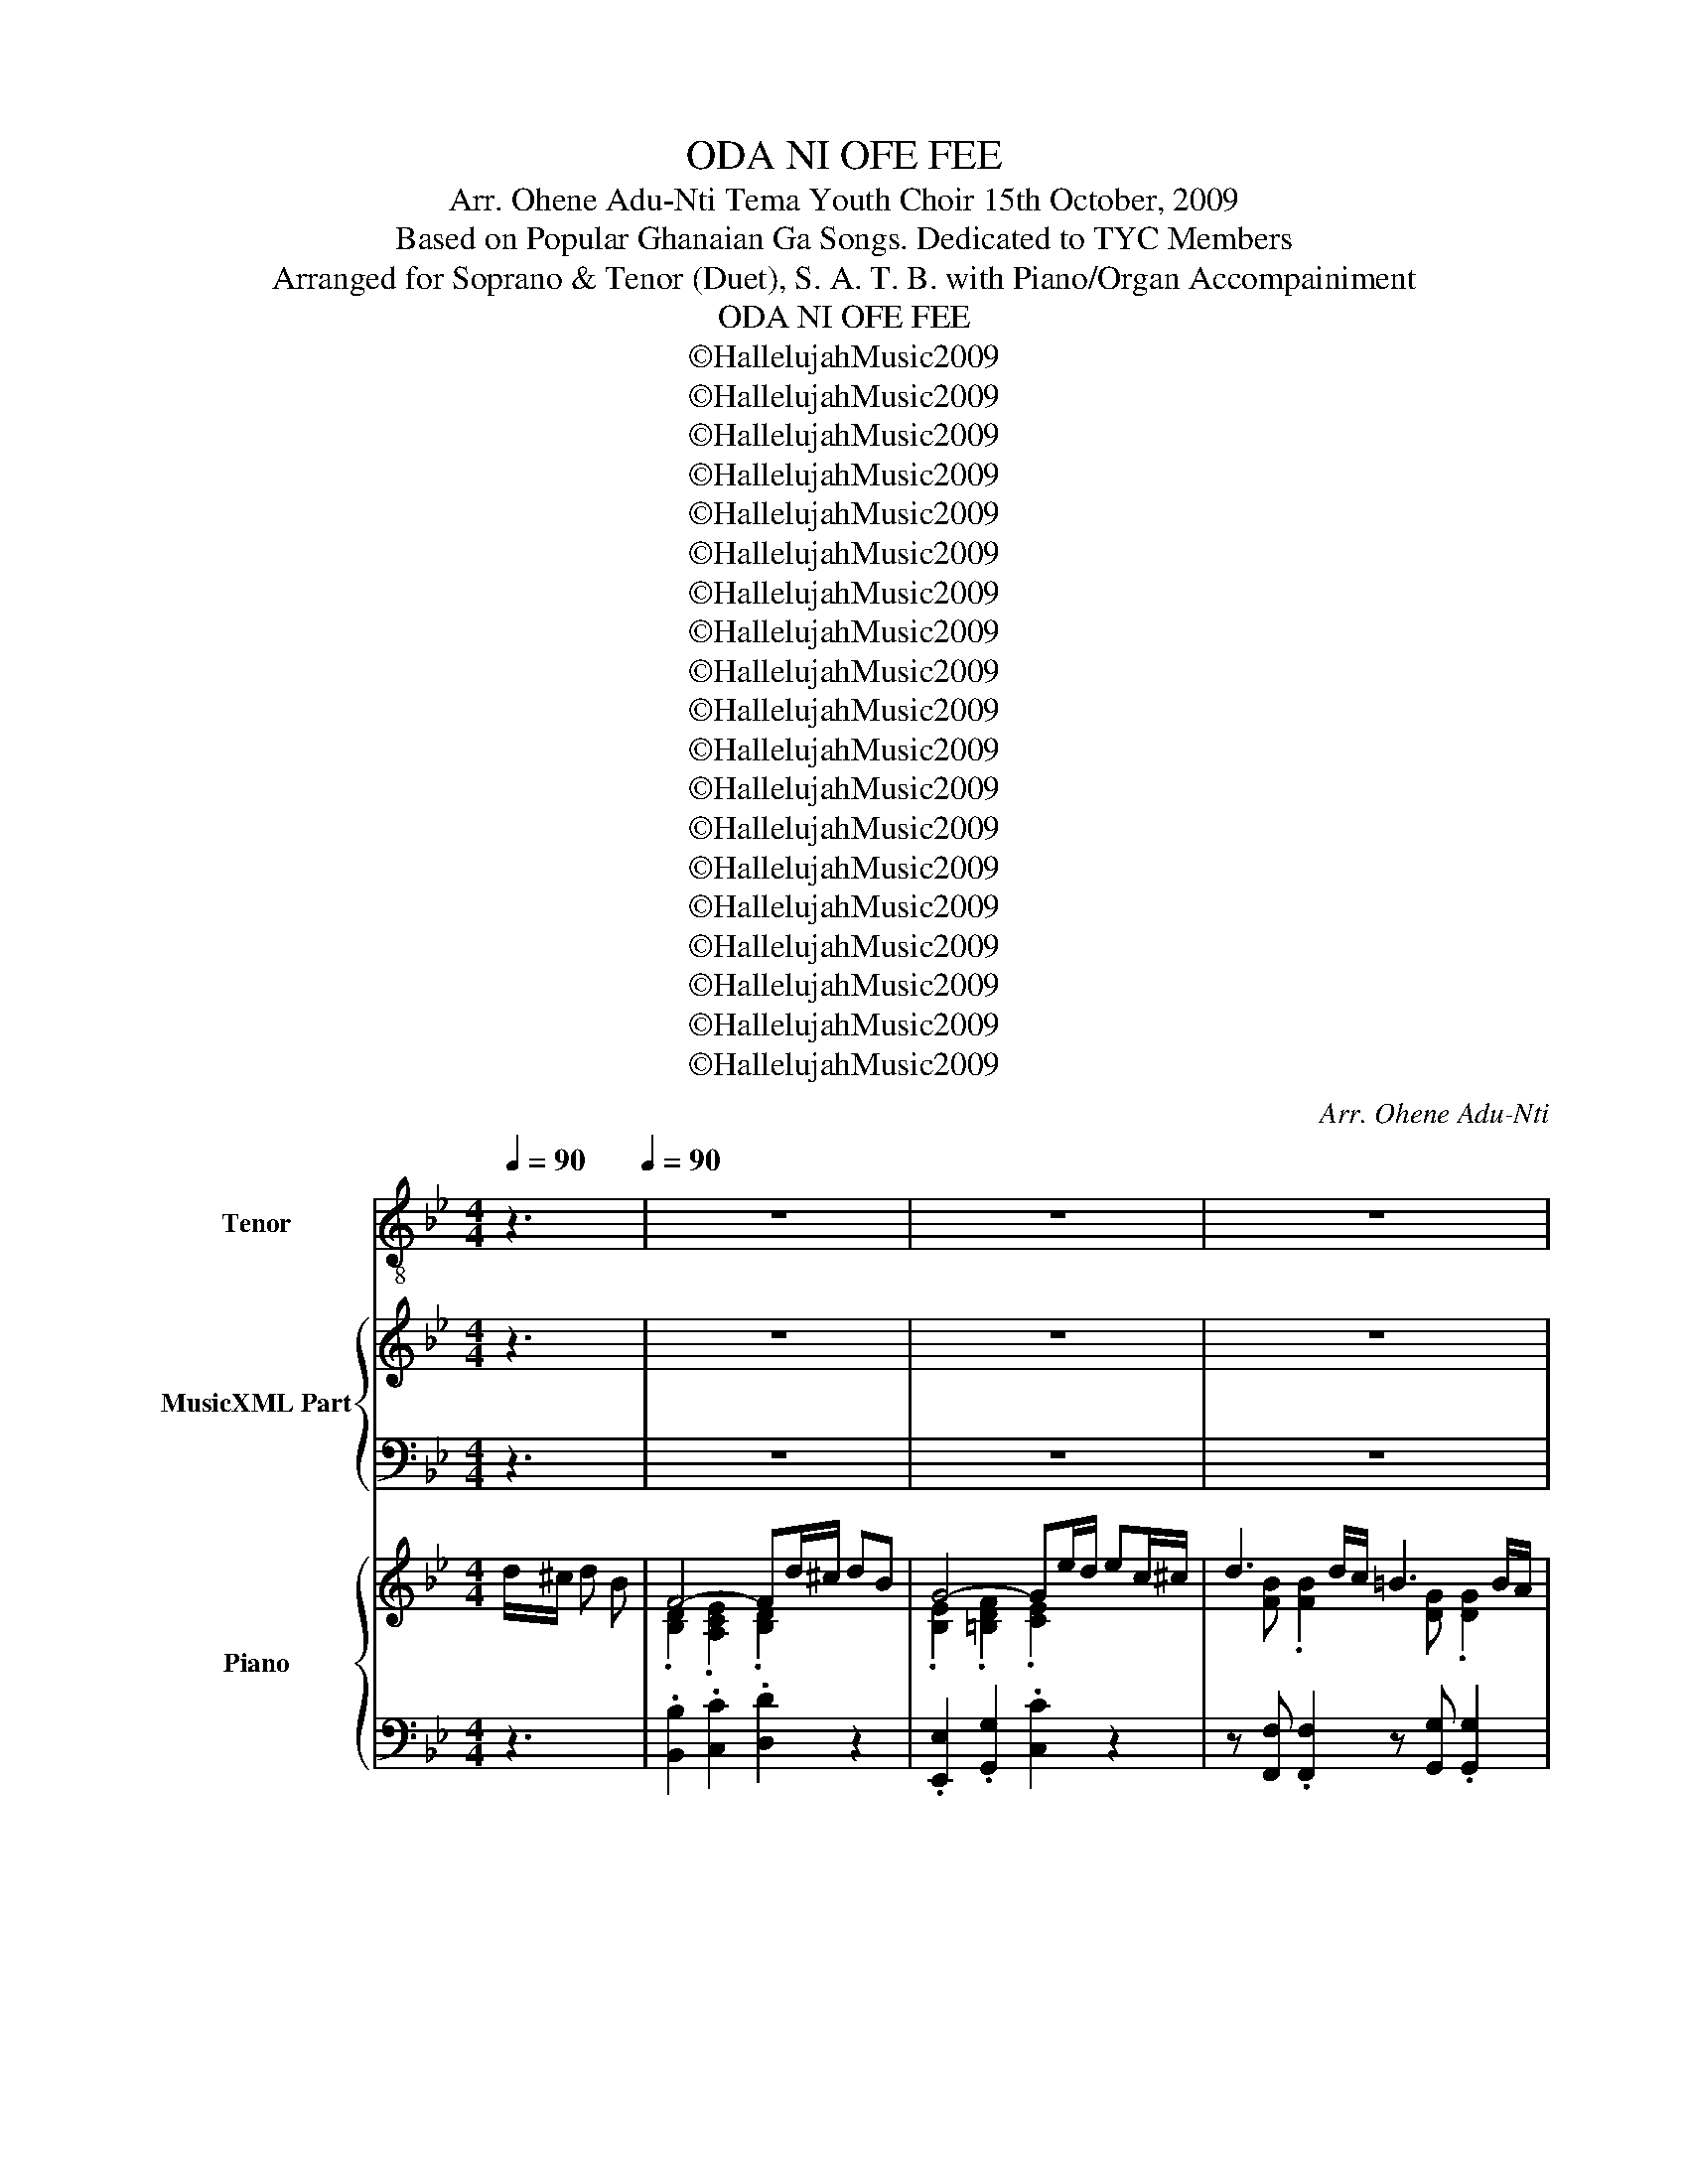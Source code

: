 X:1
T:ODA NI OFE FEE
T:Arr. Ohene Adu-Nti Tema Youth Choir 15th October, 2009
T:Based on Popular Ghanaian Ga Songs. Dedicated to TYC Members
T:Arranged for Soprano & Tenor (Duet), S. A. T. B. with Piano/Organ Accompainiment
T:ODA NI OFE FEE
T:©HallelujahMusic2009
T:©HallelujahMusic2009
T:©HallelujahMusic2009
T:©HallelujahMusic2009
T:©HallelujahMusic2009
T:©HallelujahMusic2009
T:©HallelujahMusic2009
T:©HallelujahMusic2009
T:©HallelujahMusic2009
T:©HallelujahMusic2009
T:©HallelujahMusic2009
T:©HallelujahMusic2009
T:©HallelujahMusic2009
T:©HallelujahMusic2009
T:©HallelujahMusic2009
T:©HallelujahMusic2009
T:©HallelujahMusic2009
T:©HallelujahMusic2009
T:©HallelujahMusic2009
C:Arr. Ohene Adu-Nti
Z:©HallelujahMusic2009
%%score 1 { ( 2 4 ) | ( 3 5 ) } { ( 6 8 ) | 7 }
L:1/8
Q:1/4=90
M:4/4
K:Bb
V:1 treble-8 nm="Tenor" snm="T"
V:2 treble nm="MusicXML Part"
V:4 treble 
V:3 bass 
V:5 bass 
V:6 treble nm="Piano" snm="Pno."
V:8 treble 
V:7 bass 
V:1
 z3[Q:1/4=90][Q:1/4=90] | z8 | z8 | z8 | z8 | z8 | z8 | z8 | z8 | z8 | z8 | z8 | z8 | z8 | z8 | %15
w: |||||||||||||||
 z8 | z4 z F FF | d2 d2 dG GG | z e e2 ec cc | fg/f/ ef/e/ d2 z B/B/ | cc GG A2 z f | f4- fg gg | %22
w: |O- da ni|O- fe fee O- da ni|O fe fee, O- da ni|O- * * fe _ _ fee mo- ko|be ni ta- mo Bo; O-|da _ ni O- fe|
 g4 z2 g2 | f2 z d/d/ ee AA | B4 z2 z d |: ee z c dd z d | ec cc d2 z2 | z8 | z8 | z e dc B=B BB | %30
w: fee Nun-|tso, mo- ko be ni ta- mo|Bo. Ye|ni- lee, ye suo- mo, ye|few ke he- wa- le|||Nun- tso, O- da ni O- fe|
 cc f2 e2 g2 | _a2 z g/g/ gg ee |1 d4 z2 z d :|2 d4 z4 || z8 | z8 | z8 | z8 | z8 | z8 | z8 | z8 | %42
w: fee, O- fe fee, Nun-|tso, mo- ko be- ni ta- mo|Bo. Ye|Bo.|||||||||
 z8 | z8 | z8 | z8 | z8 | z8 | z8 | z8 | z8 | z8 | z8 | z8 | z8 | z8 | z8 | z8 | z8 | z8 | z8 | %61
w: |||||||||||||||||||
 z8 | z8 | z8 | z4 z F FF | B6 G2 | F4 BB/B/ Bc | d6 c2 | B4 z4 | z8 | z8 | z8 | z8 | z8 | z8 | %75
w: |||O- da ni|O- fe|fee, Ye- su, o- da ni|O- fe|fee.|||||||
 z8 | z8 | z8 | z8 | z8 | z6 f2 | d2 d2 BBBc | B2 G2 FB Bc | d6 c2 |[K:C] B4 cc cd | e6 d2 | %86
w: |||||Na-|mo po wo- ke le baa|to O- he? O- da ni|O- fe|fee; Ye- suO^O- da ni|O- fe|
 c4 z4 | z8 | z8 | z8 | z4 z D DG ||[K:G] G3 E DG AB | B4 A2 B2 | c3 c B3 B | A6 z A | %95
w: fee.||||Won- jie O-|yi, Nun- tso, won jie O-|yi. Mo- ko|be ni ta- mo|Bo; ye|
 BB z B cc z c | dd dd e2 dc | B2 cB AA GF | G4 z4 | z8 | z8 | z8 | z8 | z8 | z8 | z8 | z8 | %107
w: ni- lee, ye suo- mo, ye|feo ke he- wa- le, Nun- *|tso, mo- ko be ni ta- mo|Bo|||||||||
[K:Bb] z8 | z8 | z8 | z8 | z8 | z8 | z8 | z8 | z8 | z8 | z8 | z5 |] %119
w: ||||||||||||
V:2
 z3 | z8 | z8 | z8 | z8 | z8 | z8 | z8 | z8 | z8 | z8 | z8 | z8 | z8 | z8 | z8 | z8 | z8 | z8 | %19
w: |||||||||||||||||||
 z8 | z8 | z8 | z8 | z8 | z8 |: z8 | z8 | z8 | z8 | z8 | z8 | z8 |1 z8 :|2 z4 z F FF || %34
w: ||||||||||||||O- da ni|
 d2 d2 dG GG | z e e2 ec cc | f2 e2 d3 B/B/ | cc GG A3 f | f4 z g gg | g6 g2 | f2 z d/d/ ee =AA | %41
w: O- fe fee, O- da ni|O- fe fee, O- da ni|O- fe fee, mo- ko|be ni ta- mo bo;- O|da ni O- fe|fee, Nun-|tso, mo- ko be- ni ta- mo|
 B4 z4 | d2 d2 d2 z2 | z e e2 e2 z2 | f2 e2 d3 B/B/ | ccGG A3 f | f4 z g gg | g6 g2 | %48
w: Bo.|O- fe fee|O- fe fee|O- fe fee mo- ko|be ni ta- mo Bo, O|da, ni O- fe|fee Nun-|
 f2 z d/d/ ee =AA | B6 z F | dF FF/{G}D/ DD z B | AG ^FF d3 d | ee cc ff BB | cB/B/ AG/G/ c3 F | %54
w: tso, mo- ko be- ni ta- mo|Bo. Bo|ji nwen ke shi- kpon bo- lo O|dro- moe^e- kple jen fee; O|mu o- wo a- de- sa mli nie^e-|tso su- su- ma ni hie ka; ye|
 GG z G AA z A | BB c^c d2 f2 | e2 z c/c/ dd AA | B4 z4 | z8 | z8 | z8 | z8 | z8 | z8 | z8 | z8 | %66
w: _ _||||||||||||
 z8 | z8 | z8 | B6 G2 | F4 z4 | d6 c2 | B4 z4 | z8 | z8 | z8 | z8 | B6 G2 | F4 z4 | d6 c2 | B4 z4 | %81
w: |||O- fe|fee|O- fe|fee|||||O- fe|fee|O- fe|fee.-|
 z2 z F/G/ BB/c/ de | ec ec d z z2 | d2 d2 d2 z2 |[K:C] B2 B2 cc cd | e2 gf e2 d2 | c4 z4 | z8 | %88
w: |||O- fe fee; O- da ni|O- da ni O- fee|fee.||
 z8 | z8 | z8 ||[K:G] z8 | z8 | z8 | z8 | z8 | z8 | z8 | z8 | z3 E DG AB | B z z2 A2 B2 | %101
w: |||||||||||Nun- tso, won jie O-|yi; Mo- ko|
 c z z c B3 B | A z z2 z2 z A | BB z B cc z c | dd dd e z dc | B z cB AA GF | G z z2 z2 z =F | %107
w: be ni ta- mo|bo ye|ni- lee, ye suo- mo, ye|feo, ke he- wa- le, Nun- *|tso, mo- ko be ni ta- mo|Bo. Bo|
[K:Bb] dF FF/{G}D/ DD z B | AG ^FF d3 d | ee cc ff BB | cB/B/ AG/G/ c3 F | GG z G AA z A | %112
w: ji nwen ke shi- kpon bo- lo O|dro- moe^e- kple jen fee; O|mu o- wo a- de- sa mli nie^e-|tso su- su- ma ni hie ka; ye|_ _|
 BB c^c d2 f2 | e2 z c/c/ dd AA | B4 z4 | z8 | z8 | z8 | z5 |] %119
w: |||||||
V:3
 z3 | z8 | z8 | z8 | z8 | z8 | z8 | z8 | z8 | z8 | z8 | z8 | z8 | z8 | z8 | z8 | z8 | z8 | z8 | %19
 z8 | z8 | z8 | z8 | z8 | z8 |: z8 | z8 | z8 | z8 | z8 | z8 | z8 |1 z8 :|2 z4 z2 z A, || %34
 B,2 C2 B,2 z =B, | C2 C2 CF EA, | B,2 A,2 B,2 DD | =EE CC C2 z2 | B,2 A,A, B, z z2 | %39
 B,2 =B,2 C2 _B,2 | B,2 z =B,/B,/ CC A,A, | F,4 z4 | B,2 C2 B,2 z2 | C2 C2 C2 z2 | B,2 A,2 B,2 DD | %45
 =EECC C2 z2 | B,2 A,A, B,F ED | B,2 =B,2 C2 _B,2 | B,2 z =B,/B,/ CC A,A, | B,6 z F, | %50
 DF, F,F,/{G,}D,/ D,D, z B, | A,G, ^F,F, D3 =B, | CC FF B,C DD | G,G,/G,/ CB,/B,/ A,3 B, | %54
 B,B, C2 CC D2 | DD CB, A,2 =B,2 | C2 z G,/G,/ B,B, A,A, | F,4 z4 | z8 | z8 | z8 | z8 | z8 | z8 | %64
 z8 | z8 | z8 | z8 | z8 | D6 B,2 | B,4 z4 | F6 E2 | D4 z4 | z8 | z8 | z8 | z8 | D6 B,2 | B,4 z4 | %79
 F6 E2 | D4 z4 | z2 z B,/B,/ DD/E/ FG | GE GE F z z2 | B,2 B,2 B,2 z2 |[K:C] D2 D2 CC CC | %85
 C2 ED C2 B,2 | G,4 z4 | z8 | z8 | z8 | z8 ||[K:G] z8 | z8 | z8 | z8 | z8 | z8 | z8 | z8 | %99
 z4 z B, CG, | G, z z2 C2 ^G,2 | A, z z A, G,3 G, | F, z z2 z2 z D | DD z D DD z D | %104
 B,B, B,B, C z B,G, | G, z A,^G, A,A, B,A, | B, z z2 z2 z =F, |[K:Bb] DF, F,F,/{G,}D,/ D,D, z B, | %108
 A,G, ^F,F, D3 =B, | CC FF B,C DD | G,G,/G,/ CB,/B,/ A,3 B, | B,B, C2 CC D2 | DD CB, A,2 =B,2 | %113
 C2 z G,/G,/ B,B, A,A, | F,4 z4 | z8 | z8 | z8 | z5 |] %119
V:4
 x3 | x8 | x8 | x8 | x8 | x8 | x8 | x8 | x8 | x8 | x8 | x8 | x8 | x8 | x8 | x8 | x8 | x8 | x8 | %19
w: |||||||||||||||||||
 x8 | x8 | x8 | x8 | x8 | x8 |: x8 | x8 | x8 | x8 | x8 | x8 | x8 |1 x8 :|2 z4 z E DC || %34
w: |||||||||||||||
 F2 ^F2 G=F ED | z G G2 FA GF | F2 F2 F2 GG | GG =EE F3 z | F2 FF F z z2 | G2 F2 E2 G2 | %40
w: ||||(Nun- tso, O- da)|(O- fe fee) Nun-|
 _A2 z G/G/ GF EE | D4 z4 | F2 ^F2 G2 z2 | z G G2 F2 z2 | F2 F2 F2 GG | GG=EE F3 z | F2 FF FG GG | %47
w: tso, mo- ko be ni ta- mo|Bo.|||||Nun- tso O- da ni O- fe|
 G2 F2 E2 G2 | _A2 z G/G/ GF EE | D6 z F | dF FF/{G}D/ DD z B | AG ^FF d3 G | GG AA BA GF | %53
w: feeO^O- fe fee, Nun-|tso, mo- ko be ni ta- mo|Bo. *||||
 =EE/E/ EE/E/ F3 D | EE z =E FF z ^F | GG GG ^F2 G2 | G2 z =E/E/ FF _EE | D4 z4 | x8 | x8 | x8 | %61
w: |ni- lee ye suo- mo ye|feo ke he- wa- le, Nun-|tso, mo- ko be- ni ta- mo|Bo.||||
 x8 | x8 | x8 | x8 | x8 | x8 | x8 | x8 | F6 E2 | D4 z4 | B6 A2 | F4 z4 | x8 | x8 | x8 | x8 | %77
w: ||||||||||||||||
 F6 E2 | D4 z4 | B6 A2 | F4 z4 | z2 z D/E/ FF/G/ Bc | cG cG BE E=E | F2 F2 F2 z2 | %84
w: ||||mo- ko be, mo- ko be jen|ni _ ta- mo bo O- da ni|O- fe fee;-|
[K:C] D2 D2 EE E^F | G6 F2 | E4 z4 | x8 | x8 | x8 | x8 ||[K:G] x8 | x8 | x8 | x8 | x8 | x8 | x8 | %98
w: ||||||||||||||
 x8 | z3 C B,E E_E | D z z2 E2 E2 | E z z E/D/ ^C3 C | D z z2 z2 z F | GG z G FF z F | %104
w: ||||||
 GG F=F E z FE | D z EE/D/ ^CC DD | D z z2 z2 z =F |[K:Bb] dF FF/{G}D/ DD z B | AG ^FF d3 G | %109
w: |||||
 GG AA BA GF | =EE/E/ EE/E/ F3 D | EE z =E FF z ^F | GG GG ^F2 G2 | G2 z =E/E/ FF _EE | D4 z4 | %115
w: ||ni- lee ye suo- mo ye|feo ke he- wa- le, Nun-|tso, mo- ko be- ni ta- mo|Bo.|
 x8 | x8 | x8 | x5 |] %119
w: ||||
V:5
 x3 | x8 | x8 | x8 | x8 | x8 | x8 | x8 | x8 | x8 | x8 | x8 | x8 | x8 | x8 | x8 | x8 | x8 | x8 | %19
 x8 | x8 | x8 | x8 | x8 | x8 |: x8 | x8 | x8 | x8 | x8 | x8 | x8 |1 x8 :|2 z8 || B,2 A,2 G,2 z2 | %35
 C2 B,2 A,F, F,E, | D,2 C,2 B,,2 G,G, | C,C, C,C, F,2 E,2 | D,2 C,C, B,, z z2 | E,2 G,,2 C,2 E,2 | %40
 D,2 z G,/G,/ C,C, F,F, | B,,4 z4 | B,2 A,2 G,2 z2 | C2 B,2 A,2 z2 | D,2 C,2 B,,2 G,G, | %45
 C,C,C,C, F,2 E,2 | D,2 C,2 B,,=B,, C,D, | E,2 G,,2 C,2 E,2 | D,2 z G,/G,/ C,C, F,F, | B,,6 z F, | %50
 DF, F,F,/{G,}D,/ D,D, z B, | A,G, ^F,F, D3 G, | C,C, F,E, D,D, G,G, | C,C,/C,/ C,C,/C,/ F,3 B,, | %54
 E,E, C,2 F,F, D,2 | G,F, E,E, D,2 G,2 | C,2 C,C, F,F, F,,F,, | B,,4 z4 | x8 | x8 | x8 | x8 | x8 | %63
 x8 | x8 | x8 | x8 | x8 | x8 | B,,6 B,,2 | B,,4 z4 | F,6 F,2 | B,,4 z4 | x8 | x8 | x8 | x8 | %77
 B,,6 B,,2 | B,,4 z4 | F,6 F,2 | B,,4 z4 | z8 | z4 z G, G,_G, | F,2 F,2 F,2 z2 | %84
[K:C] G,2 G,2 G,A, A,_A, | G,6 G,2 | C,4 z4 | x8 | x8 | x8 | x8 ||[K:G] x8 | x8 | x8 | x8 | x8 | %96
 x8 | x8 | x8 | z8 | z8 | z8 | z4 z2 z D, | G,G, z G, A,A, z A, | B,B, B,B, C z B,,C, | %105
 D, z E,E, A,,A,,D,D, | G,, z z2 z2 z =F, |[K:Bb] DF, F,F,/{G,}D,/ D,D, z B, | A,G, ^F,F, D3 G, | %109
 C,C, F,E, D,D, G,G, | C,C,/C,/ C,C,/C,/ F,3 B,, | E,E, C,2 F,F, D,2 | G,F, E,E, D,2 G,2 | %113
 C,2 C,C, F,F, F,,F,, | B,,4 z4 | x8 | x8 | x8 | x5 |] %119
V:6
 d/^c/ d B | F4- Fd/^c/ dB | G4- Ge/d/ ec/^c/ | d3 d/c/ =B3 B/A/ | G2 GA/B/ A3 f | f6- fg/g/ | %6
 g6 ga/b/ | [_ABdf] z z [G=Bd]/[GBd]/ [Gce]g[cfa]c' | [Bdfb][ef][df][cf] [Bdf][EF][DF][CF] | %9
 d4- dGGG | e4- e[FAc][FAc][FAc] | [FBf]2 [FAe]2 [FBd]2 [DGB]2 | [=EGc]2 [CEG]2 [CFA]4 | %13
 f4- f[fg][eg][=Bdg] | g6 [_Beg]2 | [F_ABdf]2 z [G=Bd]/[GBd]/ [Gce][Gce][CEF=A][CEFA] | %16
 B4 x [EF][DF][A,CF] | d4- dGGG | e4- e[FAc][FAc][FAc] | [FBf]2 [FAe]2 [FBd]2 [DGB]2 | %20
 [=EGc]2 [CEG]2 [CFA]4 | f4- f[fg][eg][=Bdg] | g6 [_Beg]2 | %23
 [F_ABdf]2 z [G=Bd]/[GBd]/ [Gce][Gce][CEF=A][CEFA] | B4 x2 z [G=Bd] |: %25
 [Gce][Gce] z [FAc] [FBd][FBd] z [G=Bd] | [Gce][EGc] z [FAc] [FBd][FBd] z [D^FA] | %27
 [DGB][DGB] z [D^FA] [DGB][DGB] z [DGB] | [=EGc][CEG] z [CEG] [FAc][FAc] z [FAcf] | %29
 f4- f[fg][eg][=Bdg] | g6 [_Beg]2 | [F_ABdf]2 z [G=Bd]/[GBd]/ [Gce][Gce][CEF=A][CEFA] |1 %32
 B4 x2 z [G=Bd] :|2 B4 x z z2 || z8 | z8 | z8 | z8 | z8 | z8 | z8 | z4 z [EF][DF][CF] | d4- dGGG | %43
 e4- e[FAc][FAc][FAc] | [FBf]2 [FAe]2 [FBd]2 [DGB]2 | [=EGc]2 [CEG]2 [CFA]4 | f4- f[fg][eg][=Bdg] | %47
 g6 [_Beg]2 | [F_ABdf]2 z [G=Bd]/[GBd]/ [Gce][Gce][CEF=A][CEFA] | [FB]6 z F | dF FF/{G}D/ DDzB | %51
 AG^FF d3 [G=Bd] | [Gce]2 z [FAc] [FAdf]2 z [DFB] | [=EGc][EGB][CEA][CEG] [CFAc]3 [DF] | %54
 G/B,/E/G/ c/C/=E/G/ A/C/F/A/ d/D/^F/A/ | B/D/G/B/ c/E/G/^c/ d2 f2 | e2 c2 d2 A2 | f3 g ff-fg | %58
 fffd f4 | [df]3 [eg] [df] [df]2 [Beg] | [Acf]2 [GBe]2 [^FAd]2 [FAc]2 | [DGBd]2 [D^FAc]2 B2 c2 | %62
 [C=EGB]2 [B,EG]2 [A,CF]G/A/ B/c/d/e/ | f3 e d d2 e | dfcd .[DB].[FA].[EG].[A,CF] | %65
 .[DFB]2 z d/f/ .b.[df].[Bg].[Ge] | .d.f.[db].[ca] .[db]z.[ce].[B=e] | %67
 .[Bdf]B/A/ .BF/=E/ .[DF].[FA] .[Ac]A/F/ | .[DFB]d/^c/ .dB/A/ .B.[DF].[^C=E].[=C_E] | %69
 .[B,D].[DF] .[DFB]d/f/ .b.[df].[Bg].[Ge] | .d.f.[db].[ca] .[db]z.[EB].[=Ec] | %71
 .[FBd]B/A/ .BF/=E/ .[DF].[FA] .[Ac]A/F/ | .[DFB]d/^c/ .dB/A/ .[DB].[FA].[EG].[A,CF] | %73
 .[DFB]2 z d/f/ .b.[df].[Bg].[Ge] | .d.f.[db].[ca] .[db]z.[ce].[B=e] | %75
 .[Bdf]B/A/ .BF/=E/ .[DF].[FA] .[Ac]A/F/ | .[DFB]d/^c/ .dB/A/ .B.[DF].[^C=E].[=C_E] | %77
 .[B,D].[DF] .[DFB]d/f/ .b.[df].[Bg].[Ge] | .d.f.[db].[ca] .[db]z.[EB].[=Ec] | %79
 .[FBd]B/A/ .BF/=E/ .[DF].[FA] .[Ac]A/F/ | .[DFB]d/^c/ .dB/A/ .[DB].[FA].[EG].[A,CF] | %81
 .[DFB]F/=E/ .[DF][DF]/[_EG]/ .[DFB][B,D]/[CE]/ .[DF].[EG] | %82
 .[EG].[CE].[EG].[CE] .[B,D] z .[EB].[=Ec] | .[FBd]f/=e/ .f._e .[FBd]f/=e/ .f._e | %84
[K:C] .[GBd]fef .[ceg] z .[ce].[d^f] | .[ceg]G/^F/ .[EG].[D=F] .[CE]G/^F/ .GA/B/ | %86
 c4 G/A/B/c/ d/e/f/g/ | [EAce]2 [E^GBd]2 c2 d2 | [D^FAc]2 [CFA]2 [B,DG]A/B/ c/d/e/f/ | %89
 g3 f e e2 c | BdAB [B,DG].D.[C^F].[B,G] ||[K:G] .[B,G].[B,D].G.[Ec] .[DB]G/F/ .[CE]._E | %92
 .[B,D]G/B/ .[GBd]g/d/ .[Ec].[CE].[B,^G].[DB] | .[CA]c/e/ .[cea].[EGc] .[^CEGB]E/D/ .[A,C].[CE] | %94
 .[F,A,D]d/^c/ .dF/^E/ .Fd/c/ .d.[Af] | .[Bg].[Bd].[GB].[GBd] .[Fc].[DFA]z.[DFAc] | %96
 .[DGd]B/G/ .[DF].[D=F] .[CE]B/c/ .[Fd].[Ec] | .[DB]E/D/ .[CE][^G,E]/D/ .[A,^C].[CE].[DGB].[=CFA] | %98
 .[B,DG]d/e/ .[Bg].[Af] .[Bg].[cd].[Ad].[Bg] | .[Bg]f/e/ .d.[Ec] .[DB]G/F/ .[CE]._E | %100
 .[B,D]G/B/ .[GBd]g/d/ .[Ec].[CE].[B,^G].[DB] | .[CA]c/e/ .[cea].[EGc] .[^CEGB]E/D/ .[A,C].[CE] | %102
 .[F,A,D]d/^c/ .dF/^E/ .Fd/c/ .d.[Af] | .[Bg].[Bd].[GB].[GBd] .[Fc].[DFA]z.[DFAc] | %104
 .[DGd]B/G/ .[DF].[D=F] .[CE]B/c/ .[Fd].[Ec] | .[DB]E/D/ .[CE][^G,E]/D/ .[A,^C].[CE].[DGB].[=CFA] | %106
 .[B,DG]G/F/ .G.G .AA/^G/ .A=F |[K:Bb] dF FF/{G}D/ DDzB | AG^FF d3 [G=Bd] | %109
 [Gce]2 z [FAc] [FAdf]2 z [DFB] | [=EGc][EGB][CEA][CEG] [CFAc]3 [DF] | %111
 G/B,/E/G/ c/C/=E/G/ A/C/F/A/ d/D/^F/A/ | B/D/G/B/ c/E/G/^c/ d2 f2 | e2 c2 d2 A2 | %114
 BF/=E/ FB/A/ Bd/^c/ dB | F4- Fd/^c/ dB | g6 ga/b/ | [_ABdf] z z [G=Bd]/[GBd]/ [Gce]g[cfa]c' | %118
 [Bdfb]4 z |] %119
V:7
 z3 | .[B,,B,]2 .[C,C]2 .[D,D]2 z2 | .[E,,E,]2 .[G,,G,]2 .[C,C]2 z2 | %3
 z [F,,F,] .[F,,F,]2 z [G,,G,] .[G,,G,]2 | z [C,,C,] .[C,,C,]2 [F,,F,][E,,E,][D,,D,][C,,C,] | %5
 .[B,,B,]2 .[C,C]2 [D,D][B,,B,] [_A,,_A,][G,,G,]/[F,,F,]/ | .[E,,E,]2 .[G,,G,]2 .[C,C]2 [E,E]2 | %7
 [D,D] z .[G,,G,]2 .[C,C]2 .[F,,F,]2 | .[B,,B,]2 z2 z4 | [B,,B,]2 [A,,A,]2 [G,,G,]2 z2 | %10
 [C,C]2 [B,,B,]2 [A,,A,][F,,F,][F,,F,][E,,E,] | [D,,D,]2 [C,,C,]2 [B,,,B,,]2 [G,,G,]2 | %12
 [C,,C,]4 [F,,F,]2 [E,,E,]2 | [D,,D,]2 [C,,C,]2 [B,,,B,,][=B,,,=B,,][C,,C,][D,,D,] | %14
 [E,,E,]2 G,,2 [C,,C,]2 [E,,E,]2 | [D,,D,]2 [G,,,G,,]2 [C,,C,]2 [F,,,F,,]2 | [B,,,B,,]4 z4 | %17
 [B,,B,]2 [A,,A,]2 [G,,G,]2 z2 | [C,C]2 [B,,B,]2 [A,,A,][F,,F,][F,,F,][E,,E,] | %19
 [D,,D,]2 [C,,C,]2 [B,,,B,,]2 [G,,G,]2 | [C,,C,]4 [F,,F,]2 [E,,E,]2 | %21
 [D,,D,]2 [C,,C,]2 [B,,,B,,][=B,,,=B,,][C,,C,][D,,D,] | [E,,E,]2 G,,2 [C,,C,]2 [E,,E,]2 | %23
 [D,,D,]2 [G,,,G,,]2 [C,,C,]2 [F,,,F,,]2 | [B,,,B,,]4 z2 .G,,2 |: .C,2 .F,,2 .B,,2 .G,,2 | %26
 .C,2 .F,,2 .B,,2 .[D,,D,]2 | .[G,,G,]2 .[D,,D,]2 .[G,,G,]2 .[G,,G,]2 | %28
 .[C,C]2 .[C,,C,]2 [F,,F,][E,,E,][D,,D,][C,,C,] | %29
 [D,,D,]2 [C,,C,]2 [B,,,B,,][=B,,,=B,,][C,,C,][D,,D,] | [E,,E,]2 G,,2 [C,,C,]2 [E,,E,]2 | %31
 [D,,D,]2 [G,,,G,,]2 [C,,C,]2 [F,,,F,,]2 |1 [B,,,B,,]4 z2 .G,,2 :|2 [B,,B,]4 z4 || z8 | z8 | z8 | %37
 z8 | z8 | z8 | z8 | z8 | [B,,B,]2 [A,,A,]2 [G,,G,]2 z2 | %43
 [C,C]2 [B,,B,]2 [A,,A,][F,,F,][F,,F,][E,,E,] | [D,,D,]2 [C,,C,]2 [B,,,B,,]2 [G,,G,]2 | %45
 [C,,C,]4 [F,,F,]2 [E,,E,]2 | [D,,D,]2 [C,,C,]2 [B,,,B,,][=B,,,=B,,][C,,C,][D,,D,] | %47
 [E,,E,]2 G,,2 [C,,C,]2 [E,,E,]2 | [D,,D,]2 [G,,,G,,]2 [C,,C,]2 [F,,,F,,]2 | [B,,,B,,]6 z F, | %50
 DF, F,F,/{G,}D,/ D,D,zB, | A,G,^F,F, D3 [G,,G,] | [C,C]2 [F,,F,][E,,E,] [D,,D,]2 [G,,G,]2 | %53
 [C,C]2 [C,,C,]2 [F,,F,]3 B,, | E,2 C,2 F,2 D,2 | G,2 E,2 z [D,,D,] .[G,,G,]2 | %56
 z [C,,C,] .[C,,C,]2 z [F,,F,] .[F,,F,]2 | d3 c BB-Bc | B2 G2 F4 | [B,,B,]8- | %60
 [B,,B,]4 [A,,A,]2 [D,,D,]2 | [G,,G,]2 [^F,,^F,]2 [=F,,=F,]4 | %62
 [=E,,=E,]4 [_E,,_E,]E,/F,/ G,/A,/B,/C/ | [D,D]2 [C,C]2 [B,,B,]2 [E,,E,]2 | %64
 [F,,F,]2 [F,,,F,,]2 .[B,,,B,,]2 .[F,,,F,,]2 | .[B,,B,]2 .[F,,F,]2 .[B,,B,]2 .[E,,E,]2 | %66
 .[B,,B,]2 .[F,,F,]2 .[B,,B,].[A,,A,].[G,,G,].[_G,,_G,] | .[F,,F,]2 .[C,,C,]2 .[F,,F,]2 .[C,,C,]2 | %68
 .[B,,B,]2 .[F,,F,]2 .[B,,B,].[F,,F,].[G,,G,].[A,,A,] | .[B,,B,]2 .[F,,F,]2 .[B,,B,]2 .[E,,E,]2 | %70
 .[B,,B,]2 .[F,,F,]2 .[B,,B,].[A,,A,].[G,,G,].[_G,,_G,] | .[F,,F,]2 .[C,,C,]2 .[F,,F,]2 .[C,,C,]2 | %72
 .[B,,B,]2 .[F,,F,]2 .[B,,B,]2 .[F,,F,]2 | .[B,,B,]2 .[F,,F,]2 .[B,,B,]2 .[E,,E,]2 | %74
 .[B,,B,]2 .[F,,F,]2 .[B,,B,].[A,,A,].[G,,G,].[_G,,_G,] | .[F,,F,]2 .[C,,C,]2 .[F,,F,]2 .[C,,C,]2 | %76
 .[B,,B,]2 .[F,,F,]2 .[B,,B,].[F,,F,].[G,,G,].[A,,A,] | .[B,,B,]2 .[F,,F,]2 .[B,,B,]2 .[E,,E,]2 | %78
 .[B,,B,]2 .[F,,F,]2 .[B,,B,].[A,,A,].[G,,G,].[_G,,_G,] | .[F,,F,]2 .[C,,C,]2 .[F,,F,]2 .[C,,C,]2 | %80
 .[B,,B,]2 .[F,,F,]2 .[B,,B,]2 .[F,,F,]2 | .[B,,B,]2 .[F,,F,]2 .[B,,B,]2 .[F,,F,]2 | %82
 .[E,,E,]2 .[G,,G,]2 .[B,,B,] z .[G,,G,].[_G,,_G,] | .[F,,F,]2 z2 .[F,,F,]2 z2 | %84
[K:C] .[G,,G,]2 z2 .[G,,G,] z .[A,,A,].[_A,,_A,] | .[G,,G,]2 z2 .[G,,G,]2 z2 | %86
 [C,,C,]4 G,/F,/E,/D,/ C,/B,,/A,,/G,,/ | [A,,A,]2 [^G,,^G,]2 [=G,,=G,]4 | %88
 [^F,,^F,]4 [=F,,=F,]F,/G,/ A,/B,/C/D/ | [E,E]2 [D,D]2 [C,C]2 [C,,C,]2 | %90
 [D,,D,]2 [D,,D,]2 [G,,G,].[D,,D,].[D,,D,].[G,,G,] || %91
[K:G] .[G,,G,]2 .[D,,D,]2 .[G,,G,]2 .[D,,D,]2 | .[G,,G,]2 .[D,,D,]2 .[C,,C,]2 .[B,,,B,,]2 | %93
 .[A,,A,]2 .[E,,E,]2 .[A,,A,]2 .[A,,,A,,]2 | %94
 .[D,,D,]2 .[A,,,A,,]2 .[D,,D,].[C,,C,].[B,,,B,,].[A,,,A,,] | %95
 .[G,,G,]2 .[D,,D,]2 .[A,,A,]2 .[D,,D,]2 | .[B,,B,]2 .[D,,D,]2 .[C,C].[C,,C,].[B,,,B,,].[C,,C,] | %97
 .[D,,D,]2 .[E,,E,]2 .[A,,A,]2 .[D,,D,]2 | .[G,,G,]2 .[D,,D,]2 .[G,,G,].[D,,D,].[D,,D,].[G,,G,] | %99
 .[G,,G,]2 .[D,,D,]2 .[G,,G,]2 .[D,,D,]2 | .[G,,G,]2 .[D,,D,]2 .[C,,C,]2 .[B,,,B,,]2 | %101
 .[A,,A,]2 .[E,,E,]2 .[A,,A,]2 .[A,,,A,,]2 | %102
 .[D,,D,]2 .[A,,,A,,]2 .[D,,D,].[C,,C,].[B,,,B,,].[A,,,A,,] | %103
 .[G,,G,]2 .[D,,D,]2 .[A,,A,]2 .[D,,D,]2 | .[B,,B,]2 .[D,,D,]2 .[C,C].[C,,C,].[B,,,B,,].[C,,C,] | %105
 .[D,,D,]2 .[E,,E,]2 .[A,,A,]2 .[D,,D,]2 | %106
 .[G,,G,][G,,G,]/[F,,F,]/ .[G,,G,].[G,,G,] .[A,,A,][A,,A,]/[^G,,^G,]/ .[A,,A,][=F,,=F,] | %107
[K:Bb] DF, F,F,/{G,}D,/ D,D,zB, | A,G,^F,F, D3 [G,,G,] | [C,C]2 [F,,F,][E,,E,] [D,,D,]2 [G,,G,]2 | %110
 [C,C]2 [C,,C,]2 [F,,F,]3 B,, | E,2 C,2 F,2 D,2 | G,2 E,2 z [D,,D,] .[G,,G,]2 | %113
 z [C,,C,] .[C,,C,]2 z [F,,F,] .[F,,F,]2 | [B,,B,]4 z4 | .[B,,B,]2 .[C,C]2 .[D,D]2 z2 | %116
 .[E,,E,]2 .[G,,G,]2 .[C,C]2 [E,E]2 | [D,D] z .[G,,G,]2 .[C,C]2 .[F,,F,]2 | [B,,B,]4 z |] %119
V:8
 x3 | .[B,D]2 .[A,CE]2 .[B,D]2 x2 | .[B,E]2 .[=B,DF]2 .[CE]2 x2 | x [FB] .[FB]2 x [DG] .[DG]2 | %4
 x [C=E] .[CE]2 [CF]3 A | .[FBd]2 .[FAc]2 .[FBd]2 x =B/B/ | .[Gce]2 .[G=Bdf]2 .[Gce]2 [_Be]2 | x8 | %8
 x8 | [FB]2 [^FAc]2 [GB]=FED | [Gc]2 [GB]2 [FA]2 x2 | x8 | x8 | [FB]2 [FA]2 [FB] x3 | %14
 [GBe]2 [G=Bd]2 [Gce]2 x2 | x8 | [DF][EG][DF][CE] [B,D] x3 | [FB]2 [^FAc]2 [GB]=FED | %18
 [Gc]2 [GB]2 [FA]2 x2 | x8 | x8 | [FB]2 [FA]2 [FB] x3 | [GBe]2 [G=Bd]2 [Gce]2 x2 | x8 | %24
 [DF][EG][DF][CE] [B,D]2 x2 |: x8 | x8 | x8 | x8 | [FB]2 [FA]2 [FB] x3 | [GBe]2 [G=Bd]2 [Gce]2 x2 | %31
 x8 |1 [DF][EG][DF][CE] [B,D] z x2 :|2 [DF][EG][DF][CE] [B,D] x3 || x8 | x8 | x8 | x8 | x8 | x8 | %40
 x8 | x8 | [FB]2 [^FAc]2 [GB]=FED | [Gc]2 [GB]2 [FA]2 x2 | x8 | x8 | [FB]2 [FA]2 [FB] x3 | %47
 [GBe]2 [G=Bd]2 [Gce]2 x2 | x8 | [DF][EG][DF][CE] [B,D]2 x2 | x8 | x8 | x8 | x8 | x8 | %55
 x5 [^FA] .[G=B]2 | z [Gc] .[=EG]2 z [FB] .[C_EF]2 | x8 | x8 | x8 | x8 | x4 [D=F]4 | x8 | %63
 [FBd]2 [FAc]2 [FB]3 [GB] | [FB]2 [EA]2 x4 | x8 | x8 | x8 | x8 | x8 | x8 | x8 | x8 | x8 | x8 | x8 | %76
 x8 | x8 | x8 | x8 | x8 | x8 | x8 | x8 |[K:C] x8 | x8 | x8 | x4 [E=G]4 | x8 | %89
 [Gce]2 [GBd]2 [Gc]3 [EG] | [DG]2 [C^F]2 x4 ||[K:G] x8 | x8 | x8 | x8 | x8 | x8 | x8 | x8 | x8 | %100
 x8 | x8 | x8 | x8 | x8 | x8 | x8 |[K:Bb] x8 | x8 | x8 | x8 | x8 | x5 [^FA] .[G=B]2 | %113
 z [Gc] .[=EG]2 z [FB] .[C_EF]2 | x8 | .[B,D]2 .[A,CE]2 .[B,D]2 x2 | %116
 .[Gce]2 .[G=Bdf]2 .[Gce]2 [_Be]2 | x8 | x5 |] %119

